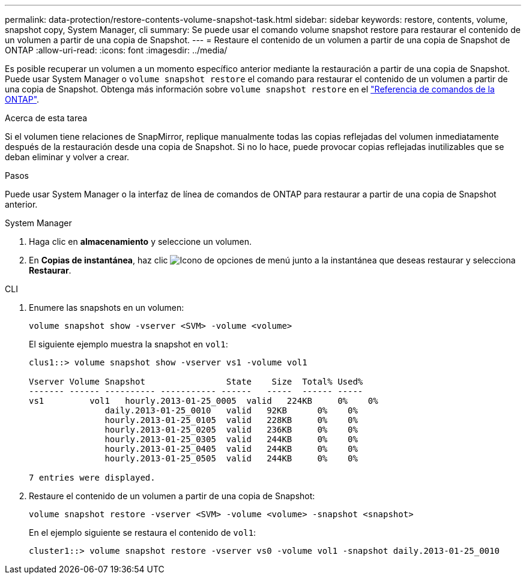 ---
permalink: data-protection/restore-contents-volume-snapshot-task.html 
sidebar: sidebar 
keywords: restore, contents, volume, snapshot copy, System Manager, cli 
summary: Se puede usar el comando volume snapshot restore para restaurar el contenido de un volumen a partir de una copia de Snapshot. 
---
= Restaure el contenido de un volumen a partir de una copia de Snapshot de ONTAP
:allow-uri-read: 
:icons: font
:imagesdir: ../media/


[role="lead"]
Es posible recuperar un volumen a un momento específico anterior mediante la restauración a partir de una copia de Snapshot. Puede usar System Manager o `volume snapshot restore` el comando para restaurar el contenido de un volumen a partir de una copia de Snapshot. Obtenga más información sobre `volume snapshot restore` en el link:https://docs.netapp.com/us-en/ontap-cli/volume-snapshot-restore.html["Referencia de comandos de la ONTAP"^].

.Acerca de esta tarea
Si el volumen tiene relaciones de SnapMirror, replique manualmente todas las copias reflejadas del volumen inmediatamente después de la restauración desde una copia de Snapshot. Si no lo hace, puede provocar copias reflejadas inutilizables que se deban eliminar y volver a crear.

.Pasos
Puede usar System Manager o la interfaz de línea de comandos de ONTAP para restaurar a partir de una copia de Snapshot anterior.

[role="tabbed-block"]
====
.System Manager
--
. Haga clic en *almacenamiento* y seleccione un volumen.
. En *Copias de instantánea*, haz clic image:icon_kabob.gif["Icono de opciones de menú"] junto a la instantánea que deseas restaurar y selecciona *Restaurar*.


--
.CLI
--
. Enumere las snapshots en un volumen:
+
[source, cli]
----
volume snapshot show -vserver <SVM> -volume <volume>
----
+
El siguiente ejemplo muestra la snapshot en `vol1`:

+
[listing]
----

clus1::> volume snapshot show -vserver vs1 -volume vol1

Vserver Volume Snapshot                State    Size  Total% Used%
------- ------ ---------- ----------- ------   -----  ------ -----
vs1	    vol1   hourly.2013-01-25_0005  valid   224KB     0%    0%
               daily.2013-01-25_0010   valid   92KB      0%    0%
               hourly.2013-01-25_0105  valid   228KB     0%    0%
               hourly.2013-01-25_0205  valid   236KB     0%    0%
               hourly.2013-01-25_0305  valid   244KB     0%    0%
               hourly.2013-01-25_0405  valid   244KB     0%    0%
               hourly.2013-01-25_0505  valid   244KB     0%    0%

7 entries were displayed.
----
. Restaure el contenido de un volumen a partir de una copia de Snapshot:
+
[source, cli]
----
volume snapshot restore -vserver <SVM> -volume <volume> -snapshot <snapshot>
----
+
En el ejemplo siguiente se restaura el contenido de `vol1`:

+
[listing]
----
cluster1::> volume snapshot restore -vserver vs0 -volume vol1 -snapshot daily.2013-01-25_0010
----


--
====
